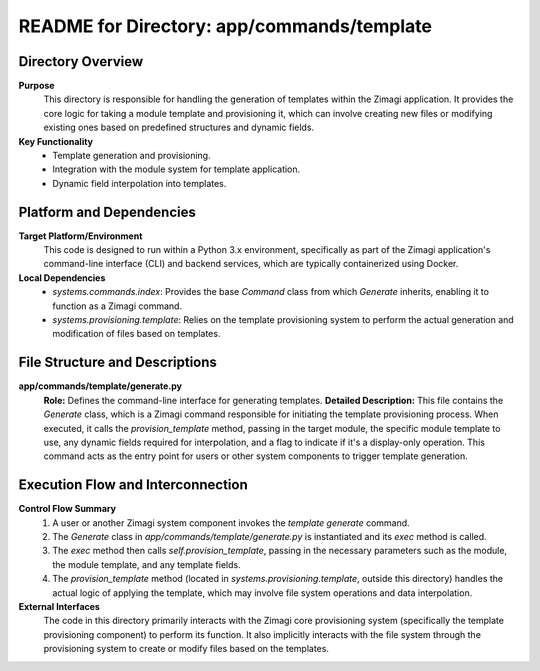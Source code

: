 =====================================================
README for Directory: app/commands/template
=====================================================

Directory Overview
------------------

**Purpose**
   This directory is responsible for handling the generation of templates within the Zimagi application. It provides the core logic for taking a module template and provisioning it, which can involve creating new files or modifying existing ones based on predefined structures and dynamic fields.

**Key Functionality**
   *   Template generation and provisioning.
   *   Integration with the module system for template application.
   *   Dynamic field interpolation into templates.


Platform and Dependencies
-------------------------

**Target Platform/Environment**
   This code is designed to run within a Python 3.x environment, specifically as part of the Zimagi application's command-line interface (CLI) and backend services, which are typically containerized using Docker.

**Local Dependencies**
   *   `systems.commands.index`: Provides the base `Command` class from which `Generate` inherits, enabling it to function as a Zimagi command.
   *   `systems.provisioning.template`: Relies on the template provisioning system to perform the actual generation and modification of files based on templates.


File Structure and Descriptions
-------------------------------

**app/commands/template/generate.py**
     **Role:** Defines the command-line interface for generating templates.
     **Detailed Description:** This file contains the `Generate` class, which is a Zimagi command responsible for initiating the template provisioning process. When executed, it calls the `provision_template` method, passing in the target module, the specific module template to use, any dynamic fields required for interpolation, and a flag to indicate if it's a display-only operation. This command acts as the entry point for users or other system components to trigger template generation.


Execution Flow and Interconnection
----------------------------------

**Control Flow Summary**
   1.  A user or another Zimagi system component invokes the `template generate` command.
   2.  The `Generate` class in `app/commands/template/generate.py` is instantiated and its `exec` method is called.
   3.  The `exec` method then calls `self.provision_template`, passing in the necessary parameters such as the module, the module template, and any template fields.
   4.  The `provision_template` method (located in `systems.provisioning.template`, outside this directory) handles the actual logic of applying the template, which may involve file system operations and data interpolation.

**External Interfaces**
   The code in this directory primarily interacts with the Zimagi core provisioning system (specifically the template provisioning component) to perform its function. It also implicitly interacts with the file system through the provisioning system to create or modify files based on the templates.
